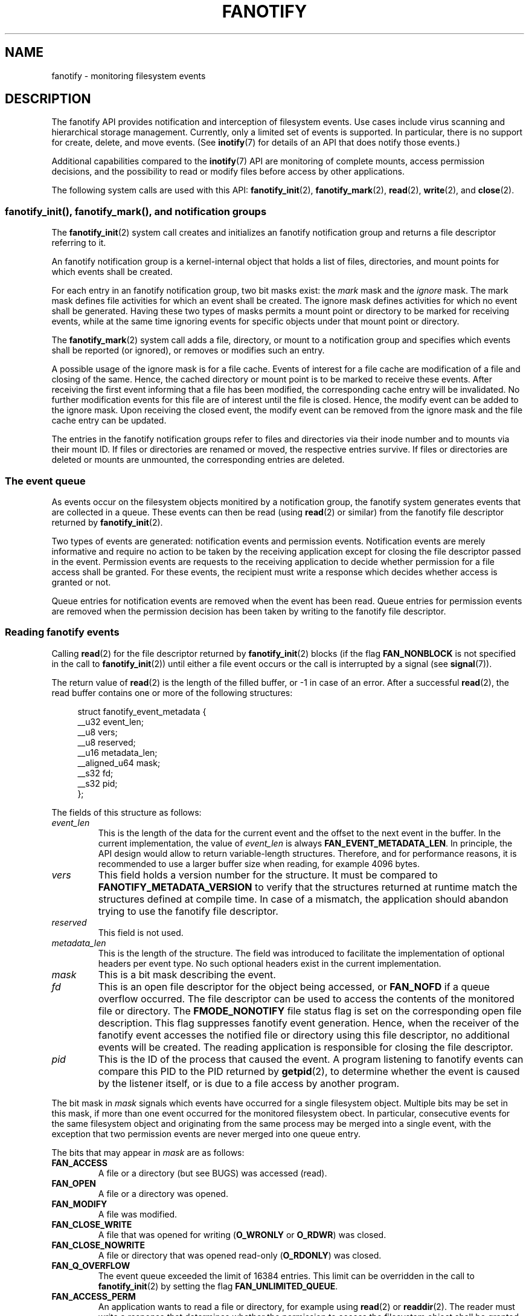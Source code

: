 .\" Copyright (C) 2013, Heinrich Schuchardt <xypron.glpk@gmx.de>
.\"
.\" %%%LICENSE_START(VERBATIM)
.\" Permission is granted to make and distribute verbatim copies of this
.\" manual provided the copyright notice and this permission notice are
.\" preserved on all copies.
.\"
.\" Permission is granted to copy and distribute modified versions of
.\" this manual under the conditions for verbatim copying, provided that
.\" the entire resulting derived work is distributed under the terms of
.\" a permission notice identical to this one.
.\"
.\" Since the Linux kernel and libraries are constantly changing, this
.\" manual page may be incorrect or out-of-date.  The author(s) assume.
.\" no responsibility for errors or omissions, or for damages resulting.
.\" from the use of the information contained herein.  The author(s) may.
.\" not have taken the same level of care in the production of this.
.\" manual, which is licensed free of charge, as they might when working.
.\" professionally.
.\"
.\" Formatted or processed versions of this manual, if unaccompanied by
.\" the source, must acknowledge the copyright and authors of this work.
.\" %%%LICENSE_END
.TH FANOTIFY 7 2014-04-24 "Linux" "Linux Programmer's Manual"
.SH NAME
fanotify \- monitoring filesystem events
.SH DESCRIPTION
The fanotify API provides notification and interception of filesystem events.
Use cases include virus scanning and hierarchical storage management.
Currently, only a limited set of events is supported.
In particular, there is no support for create, delete, and move events.
(See
.BR inotify (7)
for details of an API that does notify those events.)

Additional capabilities compared to the
.BR inotify (7)
API are monitoring of complete mounts, access permission decisions, and the
possibility to read or modify files before access by other applications.

The following system calls are used with this API:
.BR fanotify_init (2),
.BR fanotify_mark (2),
.BR read (2),
.BR write (2),
and
.BR close (2).
.SS fanotify_init(), fanotify_mark(), and notification groups
The
.BR fanotify_init (2)
system call creates and initializes an fanotify notification group
and returns a file descriptor referring to it.
.PP
An fanotify notification group is a kernel-internal object that holds
a list of files, directories, and mount points for which events shall be
created.
.PP
For each entry in an fanotify notification group, two bit masks exist: the
.I mark
mask and the
.I ignore
mask.
The mark mask defines file activities for which an event shall be created.
The ignore mask defines activities for which no event shall be generated.
Having these two types of masks permits a mount point or directory to be
marked for receiving events, while at the same time ignoring events for
specific objects under that mount point or directory.
.PP
The 
.BR fanotify_mark (2)
system call adds a file, directory, or mount to a notification group
and specifies which events
shall be reported (or ignored), or removes or modifies such an entry.
.PP
A possible usage of the ignore mask is for a file cache.
Events of interest for a file cache are modification of a file and closing
of the same.
Hence, the cached directory or mount point is to be marked to receive these
events.
After receiving the first event informing that a file has been modified, the
corresponding cache entry will be invalidated.
No further modification events for this file are of interest until the file is
closed.
Hence, the modify event can be added to the ignore mask.
Upon receiving the closed event, the modify event can be removed from the
ignore mask and the file cache entry can be updated.
.PP
The entries in the fanotify notification groups refer to files and directories
via their inode number and to mounts via their mount ID.
If files or directories are renamed or moved, the respective entries survive.
If files or directories are deleted or mounts are unmounted, the corresponding
entries are deleted.
.SS The event queue
As events occur on the filesystem objects monitired by a notification group,
the fanotify system generates events that are collected in a queue.
These events can then be read (using
.BR read (2)
or similar)
from the fanotify file descriptor
returned by
.BR fanotify_init (2).

Two types of events are generated:
notification events and permission events.
Notification events are merely informative
and require no action to be taken by
the receiving application except for closing the file descriptor passed in the
event.
Permission events are requests to the receiving application to decide whether
permission for a file access shall be granted.
For these events, the recipient must write a response which decides whether
access is granted or not.

Queue entries for notification events are removed when the event has been
read.
Queue entries for permission events are removed when the permission
decision has been taken by writing to the fanotify file descriptor.
.SS Reading fanotify events
Calling
.BR read (2)
for the file descriptor returned by
.BR fanotify_init (2)
blocks (if the flag
.B FAN_NONBLOCK
is not specified in the call to
.BR fanotify_init (2))
until either a file event occurs or the call is interrupted by a signal
(see
.BR signal (7)).

The return value of
.BR read (2)
is the length of the filled buffer, or \-1 in case of an error.
After a successful
.BR read (2),
the read buffer contains one or more of the following structures:

.in +4n
.nf
struct fanotify_event_metadata {
    __u32 event_len;
    __u8 vers;
    __u8 reserved;
    __u16 metadata_len;
    __aligned_u64 mask;
    __s32 fd;
    __s32 pid;
};
.fi
.in
.PP
The fields of this structure as follows:
.TP
.I event_len
This is the length of the data for the current event and the offset to the next
event in the buffer.
In the current implementation, the value of
.I event_len
is always
.BR FAN_EVENT_METADATA_LEN .
In principle, the API design would allow to return variable-length structures.
Therefore, and for performance reasons, it is recommended to use a larger
buffer size when reading, for example 4096 bytes.
.TP
.I vers
This field holds a version number for the structure.
It must be compared to
.B FANOTIFY_METADATA_VERSION
to verify that the structures returned at runtime match
the structures defined at compile time.
In case of a mismatch, the application should abandon trying to use the
fanotify file descriptor.
.TP
.I reserved
This field is not used.
.TP
.I metadata_len
This is the length of the structure.
The field was introduced to facilitate the implementation of optional headers
per event type.
No such optional headers exist in the current implementation.
.TP
.I mask
This is a bit mask describing the event.
.TP
.I fd
This is an open file descriptor for the object being accessed, or
.B FAN_NOFD
if a queue overflow occurred.
The file descriptor can be used to access the contents of the monitored file or
directory.
The
.B FMODE_NONOTIFY
file status flag is set on the corresponding open file description.
This flag suppresses fanotify event generation.
Hence, when the receiver of the fanotify event accesses the notified file or
directory using this file descriptor, no additional events will be created.
The reading application is responsible for closing the file descriptor.
.TP
.I pid
This is the ID of the process that caused the event.
A program listening to fanotify events can compare this PID to the PID returned
by
.BR getpid (2),
to determine whether the event is caused by the listener itself, or is due to a
file access by another program.
.PP
The bit mask in
.I mask
signals which events have occurred for a single filesystem object.
Multiple bits may be set in this mask,
if more than one event occurred for the monitored filesystem obect.
In particular,
consecutive events for the same filesystem object and originating from the
same process may be merged into a single event, with the exception that two
permission events are never merged into one queue entry.
.PP
The bits that may appear in
.I mask
are as follows:
.TP
.B FAN_ACCESS
A file or a directory (but see BUGS) was accessed (read).
.TP
.B FAN_OPEN
A file or a directory was opened.
.TP
.B FAN_MODIFY
A file was modified.
.TP
.B FAN_CLOSE_WRITE
A file that was opened for writing
.RB ( O_WRONLY
or
.BR O_RDWR )
was closed.
.TP
.B FAN_CLOSE_NOWRITE
A file or directory that was opened read-only
.RB ( O_RDONLY )
was closed.
.TP
.B FAN_Q_OVERFLOW
The event queue exceeded the limit of 16384 entries.
This limit can be overridden in the call to
.BR fanotify_init (2)
by setting the flag
.BR FAN_UNLIMITED_QUEUE .
.TP
.B FAN_ACCESS_PERM
An application wants to read a file or directory, for example using
.BR read (2)
or
.BR readdir (2).
The reader must write a response that determines whether the permission to
access the filesystem object shall be granted.
.TP
.B FAN_OPEN_PERM
An application wants to open a file or directory.
The reader must write a response that determines whether the permission to
open the filesystem object shall be granted.
.PP
To check for any close event, the following bit mask may be used:
.TP
.B FAN_CLOSE
A file was closed.
This is a synonym for;

    FAN_CLOSE_WRITE | FAN_CLOSE_NOWRITE
.PP
The following macros are provided to iterate over a buffer containing fanotify
event metadata returned by a
.BR read (2)
from an fanotify file descriptor.
.TP
.B FAN_EVENT_OK(meta, len)
This macro checks the remaining length
.I len
of the buffer
.I meta
against the length of the metadata structure and the
.I event_len
field of the first metadata structure in the buffer.
.TP
.B FAN_EVENT_NEXT(meta, len)
This macro sets the pointer
.I meta
to the next metadata structure using the length indicated in the
.I event_len
field of the metadata structure and reduces the remaining length of the
buffer
.IR len .
.SS Monitoring an fanotify file descriptor for events
When an fanotify event occurs, the fanotify file descriptor indicates as
readable when passed to
.BR epoll (7),
.BR poll (2),
or
.BR select (2).
.SS Dealing with permission events
For permission events, the application must
.BR write (2)
a structure of the following form to the
fanotify file descriptor:

.in +4n
.nf
struct fanotify_response {
    __s32 fd;
    __u32 response;
};
.fi
.in
.PP
The fields of this structure are as follows:
.TP
.I fd
This is the file descriptor from the structure
.IR fanotify_event_metadata .
.TP
.I response
This field indicates whether or not the permission is to be granted.
Its value must be either
.B FAN_ALLOW
to allow the file operation or
.B FAN_DENY
to deny the file operation.
.PP
If access is denied, the requesting application call will receive an
.BR EPERM
error.
.SS Closing the fanotify file descriptor
.PP
When all file descriptors referring to the fanotify notification group are
closed, the fanotify group is released and its resources
are freed for reuse by the kernel.
Upon
.BR close (2),
outstanding permission events will be set to allowed.
.SS /proc/[pid]/fdinfo
The file
.I /proc/[pid]/fdinfo/[fd]
contains information about fanotify marks for file descriptor
.I fd
of process
.IR pid .
See the kernel source file
.I Documentation/filesystems/proc.txt
for details.
.SH ERRORS
In addition to the usual errors for
.BR read (2),
the following errors can occur when reading from the fanotify file descriptor:
.TP
.B EINVAL
The buffer is too short to hold the event.
.TP
.B EMFILE
The per-process limit on the number of open files has been reached.
See the description of
.B RLIMIT_NOFILE
in
.BR getrlimit (2).
.TP
.B ENFILE
The system-wide limit on the number of open files has been reached.
See
.I /proc/sys/fs/file-max
in
.BR proc (5).
.TP
.B ETXTBSY
This error is returned by
.BR read (2)
if
.B O_RDWR
or
.B O_WRONLY
was specified in the
.I event_f_flags
argument when calling
.BR fanotify_init (2)
and an event occurred for a monitored file that is currently being executed.
.PP
In addition to the usual errors for
.BR write (2),
the following errors can occur when writing to the fanotify file descriptor:
.TP
.B EINVAL
Fanotify access permissions are not enabled in the kernel configuration or the
value of
.I response
in the response structure is not valid.
.TP
.B ENOENT
The file descriptor
.I fd
in the response structure is not valid.
This might occur because the file was already deleted by another thread or
process.
.SH VERSIONS
The fanotify API was introduced in version 2.6.36 of the Linux kernel and
enabled in version 2.6.37.
Fdinfo support was added in version 3.8.
.SH "CONFORMING TO"
The fanotify API is Linux-specific.
.SH NOTES
The fanotify API is available only if the kernel was built with the
.B CONFIG_FANOTIFY
configuration option enabled.
In addition, fanotify permission handling is available only if the
.B CONFIG_FANOTIFY_ACCESS_PERMISSIONS
configuration option is enabled.
.SS Limitations and caveats
Fanotify reports only events that a user-space program triggers through the
filesystem API.
As a result, it does not catch remote events that occur on network filesystems.
.PP
The fanotify API does not report file accesses and modifications that
may occur because of
.BR mmap (2),
.BR msync (2),
and
.BR munmap (2).
.PP
Events for directories are created only if the directory itself is opened,
read, and closed.
Adding, removing, or changing children of a marked directory does not create
events for the monitored directory itself.
.PP
Fanotify monitoring of directories is not recursive: to monitor subdirectories
under a directory, additional marks must be created.
(But note that the fanotify API provides no way of  detecting when a
subdirectory has been created under a marked directory, which makes recursive
monitoring difficult.)
Monitoring mounts offers the capability to monitor a whole directory tree.
.PP
The event queue can overflow.
In this case, events are lost.
.SH BUGS
As of Linux 3.15,
the following bug exists:
.IP * 3
.\" FIXME: A patch was proposed.
When an event is generated, no check is made to see whether the user ID of the
receiving process has authorization to read or write the file before passing a
file descriptor for that file.
This poses a security risk, when the
.B CAP_SYS_ADMIN
capability is set for programs executed by unprivileged users.
.SH EXAMPLE
The following program demonstrates the usage of the fanotify API.
It marks the mount point passed as command-line argument
and waits for events of type
.B FAN_PERM_OPEN
and
.BR FAN_CLOSE_WRITE .
When a permission event occurs, a
.B FAN_ALLOW
response is given.
.PP
The following output was recorded while editing the file
.IR /home/user/temp/notes .
Before the file was opened, a
.B FAN_OPEN_PERM
event occurred.
After the file was closed, a
.B FAN_CLOSE_WRITE
event occurred.
Execution of the program ends when the user presses the ENTER key.
.SS Example output
.in +4n
.nf
# ./fanotify_example /home
Press enter key to terminate.
Listening for events.
FAN_OPEN_PERM: File /home/user/temp/notes
FAN_CLOSE_WRITE: File /home/user/temp/notes

Listening for events stopped.
.fi
.in
.SS Program source
.nf
#define _GNU_SOURCE     /* Needed to get O_LARGEFILE definition */
#include <errno.h>
#include <fcntl.h>
#include <limits.h>
#include <poll.h>
#include <stdio.h>
#include <stdlib.h>
#include <sys/fanotify.h>
#include <unistd.h>

/* Read all available fanotify events from the file descriptor 'fd' */

static void
handle_events(int fd)
{
    const struct fanotify_event_metadata *metadata;
    char buf[4096];
    ssize_t len;
    char path[PATH_MAX];
    ssize_t path_len;
    char procfd_path[PATH_MAX];
    struct fanotify_response response;

    /* Loop while events can be read from fanotify file descriptor */

    for(;;) {

        /* Read some events */

        len = read(fd, (void *) &buf, sizeof(buf));
        if (len == \-1 && errno != EAGAIN) {
            perror("read");
            exit(EXIT_FAILURE);
        }

        /* Check if end of available data reached */

        if (len <= 0)
            break;

        /* Point to the first event in the buffer */

        metadata = (struct fanotify_event_metadata *) buf;

        /* Loop over all events in the buffer */

        while (FAN_EVENT_OK(metadata, len)) {

            /* Check that run\-time and compile\-time structures match */

            if (metadata\->vers != FANOTIFY_METADATA_VERSION) {
                fprintf(stderr,
                        "Mismatch of fanotify metadata version.\\n");
                exit(EXIT_FAILURE);
            }

            /* metadata\->fd contains either FAN_NOFD, indicating a
               queue overflow, or a file descriptor (a nonnegative
               integer). Here, we simply ignore queue overflow. */

            if (metadata\->fd >= 0) {

                /* Handle open permission event */

                if (metadata\->mask & FAN_OPEN_PERM) {
                    printf("FAN_OPEN_PERM: ");

                    /* Allow file to be opened */

                    response.fd = metadata\->fd;
                    response.response = FAN_ALLOW;
                    write(fd, &response,
                            sizeof(struct fanotify_response));
                }

                /* Handle closing of writable file event */

                if (metadata\->mask & FAN_CLOSE_WRITE)
                    printf("FAN_CLOSE_WRITE: ");

                /* Retrieve and print pathname of the accessed file */

                snprintf(procfd_path, sizeof(procfd_path),
                         "/proc/self/fd/%d", metadata\->fd);
                path_len = readlink(procfd_path, path,
                                    sizeof(path) \- 1);
                if (path_len == \-1) {
                    perror("readlink");
                    exit(EXIT_FAILURE);
                }

                path[path_len] = '\\0';
                printf("File %s\\n", path);

                /* Close the file descriptor of the event */

                close(metadata\->fd);
            }

            /* Advance to next event */

            metadata = FAN_EVENT_NEXT(metadata, len);
        }
    }
}

int
main(int argc, char *argv[])
{
    char buf;
    int fd, poll_num;
    nfds_t nfds;
    struct pollfd fds[2];

    /* Check mount point is supplied */

    if (argc != 2) {
        fprintf(stderr, "Usage: %s MOUNT\\n", argv[0]);
        exit(EXIT_FAILURE);
    }

    printf("Press enter key to terminate.\\n");

    /* Create the file descriptor for accessing the fanotify API */

    fd = fanotify_init(FAN_CLOEXEC | FAN_CLASS_CONTENT | FAN_NONBLOCK,
                       O_RDONLY | O_LARGEFILE);
    if (fd == \-1) {
        perror("fanotify_init");
        exit(EXIT_FAILURE);
    }

    /* Mark the mount for:
       \- permission events before opening files
       \- notification events after closing a write\-enabled
         file descriptor */

    if (fanotify_mark(fd, FAN_MARK_ADD | FAN_MARK_MOUNT,
                      FAN_OPEN_PERM | FAN_CLOSE_WRITE, \-1,
                      argv[1]) == \-1) {
        perror("fanotify_mark");
        exit(EXIT_FAILURE);
    }

    /* Prepare for polling */

    nfds = 2;

    /* Console input */

    fds[0].fd = STDIN_FILENO;
    fds[0].events = POLLIN;

    /* Fanotify input */

    fds[1].fd = fd;
    fds[1].events = POLLIN;

    /* This is the loop to wait for incoming events */

    printf("Listening for events.\\n");

    while (1) {
        poll_num = poll(fds, nfds, \-1);
        if (poll_num == \-1) {
            if (errno == EINTR)     /* Interrupted by a signal */
                continue;           /* Restart poll() */

            perror("poll");         /* Unexpected error */
            exit(EXIT_FAILURE);
        }

        if (poll_num > 0) {
            if (fds[0].revents & POLLIN) {

                /* Console input is available: empty stdin and quit */

                while (read(STDIN_FILENO, &buf, 1) > 0 && buf != '\\n')
                    continue;
                break;
            }

            if (fds[1].revents & POLLIN) {

                /* Fanotify events are available */

                handle_events(fd);
            }
        }
    }

    printf("Listening for events stopped.\\n");
    exit(EXIT_SUCCESS);
}
.fi
.SH "SEE ALSO"
.ad l
.BR fanotify_init (2),
.BR fanotify_mark (2),
.BR inotify (7)
